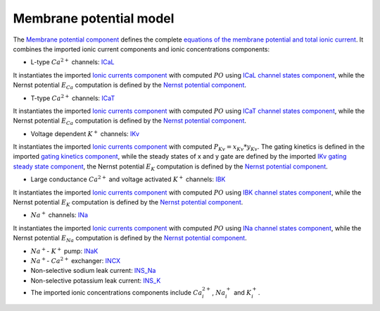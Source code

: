 Membrane potential model
------------------------

The `Membrane potential component <../Components/Membrane_potential.cellml>`_ defines the complete `equations of the membrane potential and total ionic current <../Components/Membrane_potential.cellml/cellml_math>`_.
It combines the imported ionic current components and ionic concentrations components:

- L-type :math:`Ca^{2+}` channels: `ICaL <../Components/ICaL.cellml>`_
  
It instantiates the imported `Ionic currents component <../Components/Ionic_currents.cellml>`_ with computed :math:`PO` using `ICaL channel states component <../Components/ICaL_channel_states.cellml>`_, while the Nernst potential :math:`E_{Ca}` computation is defined by the `Nernst potential component <../Components/E_Nernst.cellml>`_. 

- T-type :math:`Ca^{2+}` channels: `ICaT <../Components/ICaT.cellml>`_

It instantiates the imported `Ionic currents component`_ with computed :math:`PO` using `ICaT channel states component <../Components/ICaT_channel_states.cellml>`_, while the Nernst potential :math:`E_{Ca}` computation is defined by the `Nernst potential component`_.   

- Voltage dependent :math:`K^{+}` channels: `IKv <Components/IKv.cellml>`_

It instantiates the imported `Ionic currents component`_ with computed :math:`P_{Kv} = x_{Kv}*y_{Kv}`. The gating kinetics is defined in the imported `gating kinetics component <../Components/gating_kinetics.cellml>`_, while the steady states of x and y gate are defined by the imported `IKv gating steady state component <../Components/IKv_gating_inf.cellml>`_,  the Nernst potential :math:`E_{K}` computation is defined by the `Nernst potential component`_. 

- Large conductance :math:`Ca^{2+}` and voltage activated :math:`K^{+}` channels: `IBK <Components/IBK.cellml>`_

It instantiates the imported `Ionic currents component`_ with computed :math:`PO` using `IBK channel states component <../Components/IBK_channel_states.cellml>`_, while the Nernst potential :math:`E_{K}` computation is defined by the `Nernst potential component`_.

- :math:`Na^{+}` channels: `INa <Components/INa.cellml>`_

It instantiates the imported `Ionic currents component`_ with computed :math:`PO` using `INa channel states component <../Components/INa_channel_states.cellml>`_, while the Nernst potential :math:`E_{Na}` computation is defined by the `Nernst potential component`_.

- :math:`Na^{+}`- :math:`K^{+}` pump: `INaK <Components/INaK.cellml>`_

- :math:`Na^{+}`- :math:`Ca^{2+}` exchanger: `INCX <Components/INCX.cellml>`_

- Non-selective sodium leak current: `INS_Na <Components/INS_Na.cellml>`_

- Non-selective potassium leak current: `INS_K <Components/INS_K.cellml>`_

- The imported ionic concentrations components include :math:`Ca_i^{2+}`, :math:`Na_i^{+}` and :math:`K_i^{+}`.
